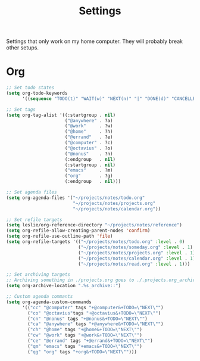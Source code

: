 #+STARTUP: overview
#+TITLE: Settings

Settings that only work on my home computer. They will probably break other setups.

* Org
#+BEGIN_SRC emacs-lisp
;; Set todo states
(setq org-todo-keywords
      '((sequence "TODO(t)" "WAIT(w)" "NEXT(n)" "|" "DONE(d)" "CANCELLED(c)")))

;; Set tags
(setq org-tag-alist '((:startgroup . nil)
                      ("@anywhere" . ?a)
                      ("@work"     . ?w)
                      ("@home"     . ?h)
                      ("@errand"   . ?e)
                      ("@computer" . ?c)
                      ("@octavius" . ?o)
                      ("@nonus"    . ?n)
                      (:endgroup   . nil)
                      (:startgroup . nil)
                      ("emacs"     . ?m)
                      ("org"       . ?g)
                      (:endgroup   . nil)))

;; Set agenda files
(setq org-agenda-files '("~/projects/notes/todo.org"
                         "~/projects/notes/projects.org"
                         "~/projects/notes/calendar.org"))

;; Set refile targets
(setq leslie/org-reference-directory "~/projects/notes/reference")
(setq org-refile-allow-creating-parent-nodes 'confirm)
(setq org-refile-use-outline-path 'file)
(setq org-refile-targets '(("~/projects/notes/todo.org" :level . 0)
                           ("~/projects/notes/someday.org" :level . 1)
                           ("~/projects/notes/projects.org" :level . 1)
                           ("~/projects/notes/calendar.org" :level . 1)
                           ("~/projects/notes/read.org" :level . 1)))

;; Set archiving targets
;; Archiving something in ./projects.org goes to ./.projects.org_archive
(setq org-archive-location ".%s_archive::")

;; Custom agenda commants
(setq org-agenda-custom-commands
      '(("cc" "@computer" tags "+@computer&+TODO=\"NEXT\"")
        ("co" "@octavius"tags "+@octavius&+TODO=\"NEXT\"")
        ("cn" "@nonus" tags "+@nonus&+TODO=\"NEXT\"")
        ("ca" "@anywhere" tags "+@anywhere&+TODO=\"NEXT\"")
        ("ch" "@home" tags "+@home&+TODO=\"NEXT\"")
        ("cw" "@work" tags "+@work&+TODO=\"NEXT\"")
        ("ce" "@errand" tags "+@errand&+TODO=\"NEXT\"")
        ("qm" "emacs" tags "+emacs&+TODO=\"NEXT\"")
        ("qg" "org" tags "+org&+TODO=\"NEXT\"")))
#+END_SRC
